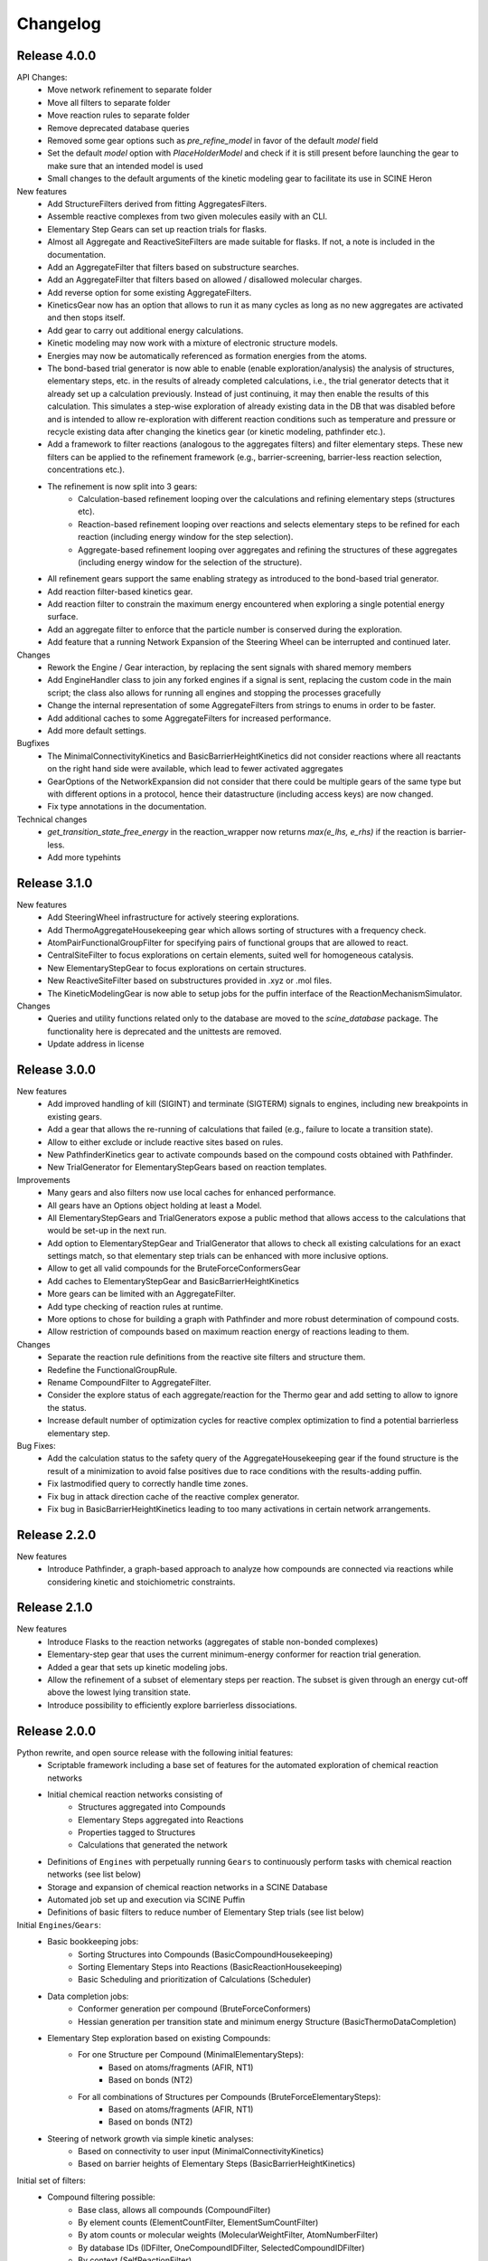 Changelog
=========

Release 4.0.0
-------------

API Changes:
 - Move network refinement to separate folder
 - Move all filters to separate folder
 - Move reaction rules to separate folder
 - Remove deprecated database queries
 - Removed some gear options such as `pre_refine_model` in favor of the default `model` field
 - Set the default `model` option with `PlaceHolderModel` and check if it is still present before launching the gear to make sure that an intended model is used
 - Small changes to the default arguments of the kinetic modeling gear to facilitate its use in SCINE Heron

New features
 - Add StructureFilters derived from fitting AggregatesFilters.
 - Assemble reactive complexes from two given molecules easily with an CLI.
 - Elementary Step Gears can set up reaction trials for flasks.
 - Almost all Aggregate and ReactiveSiteFilters are made suitable for flasks. If not, a note is included in the documentation.
 - Add an AggregateFilter that filters based on substructure searches.
 - Add an AggregateFilter that filters based on allowed / disallowed molecular charges.
 - Add reverse option for some existing AggregateFilters.
 - KineticsGear now has an option that allows to run it as many cycles as long as no new aggregates are activated and then stops itself. 
 - Add gear to carry out additional energy calculations.
 - Kinetic modeling may now work with a mixture of electronic structure models.
 - Energies may now be automatically referenced as formation energies from the atoms.
 - The bond-based trial generator is now able to enable (enable exploration/analysis) the analysis of structures,
   elementary steps, etc. in the results of already completed calculations, i.e., the trial generator detects that
   it already set up a calculation previously. Instead of just continuing, it may then enable the results of this
   calculation. This simulates a step-wise exploration of already existing data in the DB that was disabled before
   and is intended to allow re-exploration with different reaction conditions such as temperature and pressure or
   recycle existing data after changing the kinetics gear (or kinetic modeling, pathfinder etc.).
 - Add a framework to filter reactions (analogous to the aggregates filters) and filter elementary steps. These
   new filters can be applied to the refinement framework (e.g., barrier-screening, barrier-less reaction selection,
   concentrations etc.).
 - The refinement is now split into 3 gears:
    - Calculation-based refinement looping over the calculations and refining elementary steps (structures etc).
    - Reaction-based refinement looping over reactions and selects elementary steps to be refined for each reaction
      (including energy window for the step selection).
    - Aggregate-based refinement looping over aggregates and refining the structures of these aggregates (including
      energy window for the selection of the structure).
 - All refinement gears support the same enabling strategy as introduced to the bond-based trial generator.
 - Add reaction filter-based kinetics gear.
 - Add reaction filter to constrain the maximum energy encountered when exploring a single potential energy surface.
 - Add an aggregate filter to enforce that the particle number is conserved during the exploration.
 - Add feature that a running Network Expansion of the Steering Wheel can be interrupted and continued later.

Changes
 - Rework the Engine / Gear interaction, by replacing the sent signals with shared memory members
 - Add EngineHandler class to join any forked engines if a signal is sent, replacing the custom code in the main script; the class also allows for running all engines and stopping the processes gracefully
 - Change the internal representation of some AggregateFilters from strings to enums in order to be faster.
 - Add additional caches to some AggregateFilters for increased performance.
 - Add more default settings.

Bugfixes
 - The MinimalConnectivityKinetics and BasicBarrierHeightKinetics did not consider reactions where all reactants on the right hand side were available, which lead to fewer activated aggregates
 - GearOptions of the NetworkExpansion did not consider that there could be multiple gears of the same type but with different options in a protocol, hence their datastructure (including access keys) are now changed.
 - Fix type annotations in the documentation.

Technical changes
 - `get_transition_state_free_energy` in the reaction_wrapper now returns `max(e_lhs, e_rhs)` if the reaction is
   barrier-less.
 - Add more typehints

Release 3.1.0
-------------

New features
 - Add SteeringWheel infrastructure for actively steering explorations.
 - Add ThermoAggregateHousekeeping gear which allows sorting of structures with a frequency check.
 - AtomPairFunctionalGroupFilter for specifying pairs of functional groups that are allowed to react.
 - CentralSiteFilter to focus explorations on certain elements, suited well for homogeneous catalysis.
 - New ElementaryStepGear to focus explorations on certain structures.
 - New ReactiveSiteFilter based on substructures provided in .xyz or .mol files. 
 - The KineticModelingGear is now able to setup jobs for the puffin interface of the ReactionMechanismSimulator.

Changes
 - Queries and utility functions related only to the database are moved to the `scine_database` package. The functionality here is deprecated and the unittests are removed.
 - Update address in license

Release 3.0.0
-------------

New features
 - Add improved handling of kill (SIGINT) and terminate (SIGTERM) signals to engines,
   including new breakpoints in existing gears.
 - Add a gear that allows the re-running of calculations that failed (e.g., failure to locate a transition state).
 - Allow to either exclude or include reactive sites based on rules. 
 - New PathfinderKinetics gear to activate compounds based on the compound costs obtained with Pathfinder.
 - New TrialGenerator for ElementaryStepGears based on reaction templates.

Improvements
 - Many gears and also filters now use local caches for enhanced performance.
 - All gears have an Options object holding at least a Model.
 - All ElementaryStepGears and TrialGenerators expose a public method that allows access to the calculations
   that would be set-up in the next run.
 - Add option to ElementaryStepGear and TrialGenerator that allows to check all existing calculations for
   an exact settings match, so that elementary step trials can be enhanced with more inclusive options.
 - Allow to get all valid compounds for the BruteForceConformersGear
 - Add caches to ElementaryStepGear and BasicBarrierHeightKinetics
 - More gears can be limited with an AggregateFilter.
 - Add type checking of reaction rules at runtime.
 - More options to chose for building a graph with Pathfinder and more robust determination of compound costs.
 - Allow restriction of compounds based on maximum reaction energy of reactions leading to them.

Changes
 - Separate the reaction rule definitions from the reactive site filters and structure them.
 - Redefine the FunctionalGroupRule.
 - Rename CompoundFilter to AggregateFilter.
 - Consider the explore status of each aggregate/reaction for the Thermo gear and add setting to allow to ignore
   the status.
 - Increase default number of optimization cycles for reactive complex optimization to find a potential
   barrierless elementary step.

Bug Fixes:
 - Add the calculation status to the safety query of the AggregateHousekeeping gear if the found structure is
   the result of a minimization to avoid false positives due to race conditions with the results-adding puffin.
 - Fix lastmodified query to correctly handle time zones.
 - Fix bug in attack direction cache of the reactive complex generator.
 - Fix bug in BasicBarrierHeightKinetics leading to too many activations in certain network arrangements.

Release 2.2.0
-------------

New features
 - Introduce Pathfinder, a graph-based approach to analyze how compounds are connected via reactions while considering
   kinetic and stoichiometric constraints.

Release 2.1.0
-------------

New features
 - Introduce Flasks to the reaction networks (aggregates of stable non-bonded complexes)
 - Elementary-step gear that uses the current minimum-energy conformer for reaction trial generation.
 - Added a gear that sets up kinetic modeling jobs.
 - Allow the refinement of a subset of elementary steps per reaction. The subset is given through an energy cut-off
   above the lowest lying transition state.
 - Introduce possibility to efficiently explore barrierless dissociations.

Release 2.0.0
-------------

Python rewrite, and open source release with the following initial features:
 - Scriptable framework including a base set of features for the automated
   exploration of chemical reaction networks
 - Initial chemical reaction networks consisting of
    - Structures aggregated into Compounds
    - Elementary Steps aggregated into Reactions
    - Properties tagged to Structures
    - Calculations that generated the network
 - Definitions of ``Engines`` with perpetually running ``Gears`` to continuously
   perform tasks with chemical reaction networks (see list below)
 - Storage and expansion of chemical reaction networks in a SCINE Database
 - Automated job set up and execution via SCINE Puffin
 - Definitions of basic filters to reduce number of Elementary Step trials
   (see list below)

Initial ``Engines``/``Gears``:
 - Basic bookkeeping jobs:
    - Sorting Structures into Compounds (BasicCompoundHousekeeping)
    - Sorting Elementary Steps into Reactions (BasicReactionHousekeeping)
    - Basic Scheduling and prioritization of Calculations (Scheduler)
 - Data completion jobs:
    - Conformer generation per compound (BruteForceConformers)
    - Hessian generation per transition state and minimum energy Structure
      (BasicThermoDataCompletion)
 - Elementary Step exploration based on existing Compounds:
    - For one Structure per Compound (MinimalElementarySteps):
       - Based on atoms/fragments (AFIR, NT1)
       - Based on bonds (NT2)
    - For all combinations of Structures per Compounds (BruteForceElementarySteps):
       - Based on atoms/fragments (AFIR, NT1)
       - Based on bonds (NT2)
 - Steering of network growth via simple kinetic analyses:
    - Based on connectivity to user input (MinimalConnectivityKinetics)
    - Based on barrier heights of Elementary Steps (BasicBarrierHeightKinetics)

Initial set of filters:
  - Compound filtering possible:
     - Base class, allows all compounds (CompoundFilter)
     - By element counts (ElementCountFilter, ElementSumCountFilter)
     - By atom counts or molecular weights (MolecularWeightFilter, AtomNumberFilter)
     - By database IDs (IDFilter, OneCompoundIDFilter, SelectedCompoundIDFilter)
     - By context (SelfReactionFilter)
     - By Hessian evaluation (TrueMinimumFilter)
     - By composition (CatalystFilter)
  - Reactive site filtering possible:
     - Base class, allows all reactive sites (ReactiveSiteFilter)
     - By fixed, simple rankings (SimpleRankingFilter, MasmChemicalRankingFilter)
     - By custom user rules (AtomRuleBasedFilter, FunctionalGroupRule)
     - By atom types (ElementWiseReactionCoordinateFilter)
  - All filters of the same type can be chained with logical operations to
    tailor the behaviour

Release 1.0.0
-------------

Closed source C++ prototype implementation.
